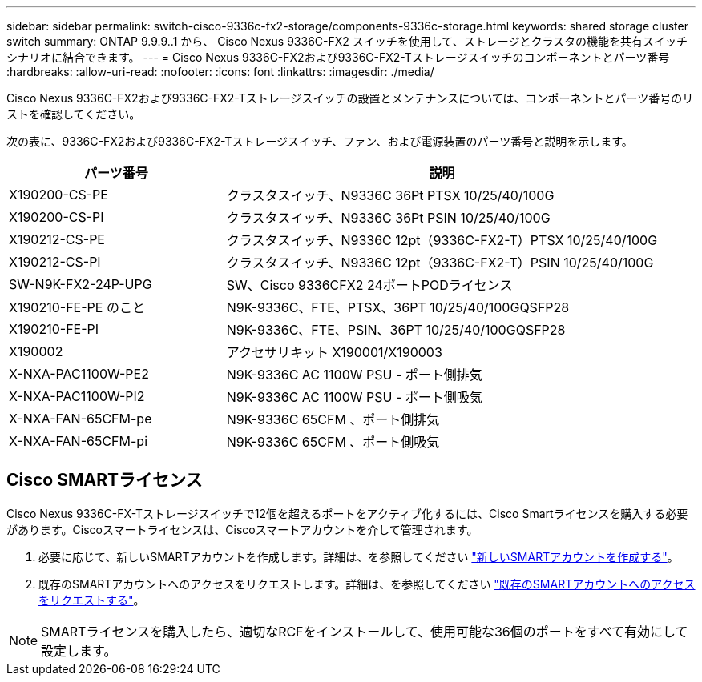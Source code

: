 ---
sidebar: sidebar 
permalink: switch-cisco-9336c-fx2-storage/components-9336c-storage.html 
keywords: shared storage cluster switch 
summary: ONTAP 9.9.9..1 から、 Cisco Nexus 9336C-FX2 スイッチを使用して、ストレージとクラスタの機能を共有スイッチシナリオに結合できます。 
---
= Cisco Nexus 9336C-FX2および9336C-FX2-Tストレージスイッチのコンポーネントとパーツ番号
:hardbreaks:
:allow-uri-read: 
:nofooter: 
:icons: font
:linkattrs: 
:imagesdir: ./media/


[role="lead"]
Cisco Nexus 9336C-FX2および9336C-FX2-Tストレージスイッチの設置とメンテナンスについては、コンポーネントとパーツ番号のリストを確認してください。

次の表に、9336C-FX2および9336C-FX2-Tストレージスイッチ、ファン、および電源装置のパーツ番号と説明を示します。

[cols="1,2"]
|===
| パーツ番号 | 説明 


 a| 
X190200-CS-PE
 a| 
クラスタスイッチ、N9336C 36Pt PTSX 10/25/40/100G



 a| 
X190200-CS-PI
 a| 
クラスタスイッチ、N9336C 36Pt PSIN 10/25/40/100G



 a| 
X190212-CS-PE
 a| 
クラスタスイッチ、N9336C 12pt（9336C-FX2-T）PTSX 10/25/40/100G



 a| 
X190212-CS-PI
 a| 
クラスタスイッチ、N9336C 12pt（9336C-FX2-T）PSIN 10/25/40/100G



 a| 
SW-N9K-FX2-24P-UPG
 a| 
SW、Cisco 9336CFX2 24ポートPODライセンス



 a| 
X190210-FE-PE のこと
 a| 
N9K-9336C、FTE、PTSX、36PT 10/25/40/100GQSFP28



 a| 
X190210-FE-PI
 a| 
N9K-9336C、FTE、PSIN、36PT 10/25/40/100GQSFP28



 a| 
X190002
 a| 
アクセサリキット X190001/X190003



 a| 
X-NXA-PAC1100W-PE2
 a| 
N9K-9336C AC 1100W PSU - ポート側排気



 a| 
X-NXA-PAC1100W-PI2
 a| 
N9K-9336C AC 1100W PSU - ポート側吸気



 a| 
X-NXA-FAN-65CFM-pe
 a| 
N9K-9336C 65CFM 、ポート側排気



 a| 
X-NXA-FAN-65CFM-pi
 a| 
N9K-9336C 65CFM 、ポート側吸気

|===


== Cisco SMARTライセンス

Cisco Nexus 9336C-FX-Tストレージスイッチで12個を超えるポートをアクティブ化するには、Cisco Smartライセンスを購入する必要があります。Ciscoスマートライセンスは、Ciscoスマートアカウントを介して管理されます。

. 必要に応じて、新しいSMARTアカウントを作成します。詳細は、を参照してください https://id.cisco.com/signin/register["新しいSMARTアカウントを作成する"^]。
. 既存のSMARTアカウントへのアクセスをリクエストします。詳細は、を参照してください https://id.cisco.com/oauth2/default/v1/authorize?response_type=code&scope=openid%20profile%20address%20offline_access%20cci_coimemberOf%20email&client_id=cae-okta-web-gslb-01&state=s2wvKDiBja__7ylXonWrq8w-FAA&redirect_uri=https%3A%2F%2Frpfa.cloudapps.cisco.com%2Fcb%2Fsso&nonce=qO6s3cZE5ZdhC8UKMEfgE6fbu3mvDJ8PTw5jYOp6z30["既存のSMARTアカウントへのアクセスをリクエストする"^]。



NOTE: SMARTライセンスを購入したら、適切なRCFをインストールして、使用可能な36個のポートをすべて有効にして設定します。

